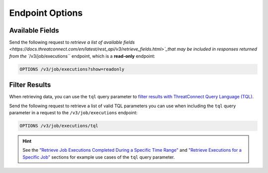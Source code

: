 Endpoint Options
----------------

Available Fields
^^^^^^^^^^^^^^^^

Send the following request to `retrieve a list of available fields <https://docs.threatconnect.com/en/latest/rest_api/v3/retrieve_fields.html>`_that may be included in responses returned from the ``/v3/job/executions`` endpoint, which is a **read-only** endpoint:

.. code::

    OPTIONS /v3/job/executions?show=readonly

Filter Results
^^^^^^^^^^^^^^

When retrieving data, you can use the ``tql`` query parameter to `filter results with ThreatConnect Query Language (TQL) <https://docs.threatconnect.com/en/latest/rest_api/v3/filter_results.html>`_.

Send the following request to retrieve a list of valid TQL parameters you can use when including the ``tql`` query parameter in a request to the ``/v3/job/executions`` endpoint:

.. code::

    OPTIONS /v3/job/executions/tql

.. hint::
    See the `"Retrieve Job Executions Completed During a Specific Time Range" <#retrieve-job-executions-completed-during-a-specific-time-range>`_ and `"Retrieve Executions for a Specific Job" <#retrieve-executions-for-a-specific-job>`_ sections for example use cases of the ``tql`` query parameter.